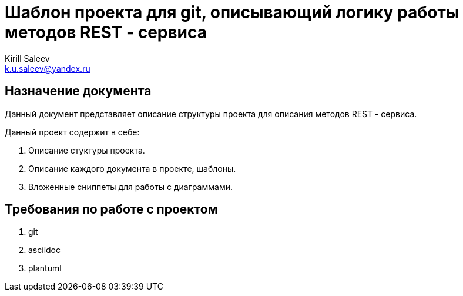 = Шаблон проекта для git, описывающий логику работы методов REST - сервиса
:author: Kirill Saleev
:email: k.u.saleev@yandex.ru
:version: 1.0

== Назначение документа

Данный документ представляет описание структуры проекта для описания методов REST - сервиса.

Данный проект содержит в себе:

[arabic]
. Описание стуктуры проекта.
. Описание каждого документа в проекте, шаблоны.
. Вложенные сниппеты для работы с диаграммами.


== Требования по работе с проектом

[arabic]
. git
. asciidoc
. plantuml
